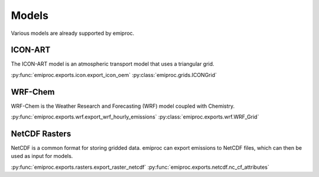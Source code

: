 Models
======


Various models are already supported by emiproc.


ICON-ART
--------

The ICON-ART model is an atmospheric transport model that uses 
a triangular grid. 

:py:func:`emiproc.exports.icon.export_icon_oem`
:py:class:`emiproc.grids.ICONGrid`


WRF-Chem
--------

WRF-Chem is the Weather Research and Forecasting (WRF) model coupled with Chemistry.  

:py:func:`emiproc.exports.wrf.export_wrf_hourly_emissions`
:py:class:`emiproc.exports.wrf.WRF_Grid`


NetCDF Rasters
--------------

NetCDF is a common format for storing gridded data.
emiproc can export emissions to NetCDF files, which can then be used as input for models.

:py:func:`emiproc.exports.rasters.export_raster_netcdf`
:py:func:`emiproc.exports.netcdf.nc_cf_attributes`